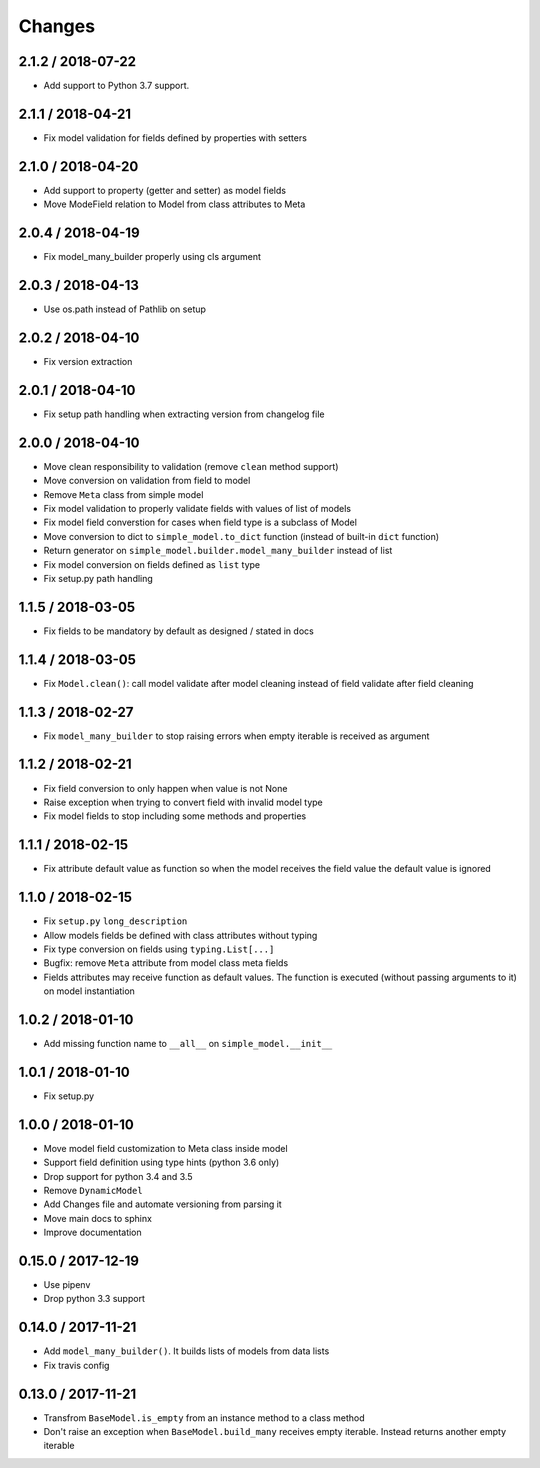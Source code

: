 =======
Changes
=======

2.1.2 / 2018-07-22
==================

* Add support to Python 3.7 support.

2.1.1 / 2018-04-21
==================

* Fix model validation for fields defined by properties with setters


2.1.0 / 2018-04-20
==================

* Add support to property (getter and setter) as model fields
* Move ModeField relation to Model from class attributes to Meta


2.0.4 / 2018-04-19
==================

* Fix model_many_builder properly using cls argument


2.0.3 / 2018-04-13
==================

* Use os.path instead of Pathlib on setup


2.0.2 / 2018-04-10
==================

* Fix version extraction


2.0.1 / 2018-04-10
==================

* Fix setup path handling when extracting version from changelog file


2.0.0 / 2018-04-10
==================

* Move clean responsibility to validation (remove ``clean`` method support)
* Move conversion on validation from field to model
* Remove ``Meta`` class from simple model
* Fix model validation to properly validate fields with values of list of models
* Fix model field converstion for cases when field type is a subclass of Model
* Move conversion to dict to ``simple_model.to_dict`` function (instead of built-in ``dict`` function)
* Return generator on ``simple_model.builder.model_many_builder`` instead of list
* Fix model conversion on fields defined as ``list`` type
* Fix setup.py path handling


1.1.5 / 2018-03-05
==================

* Fix fields to be mandatory by default as designed / stated in docs


1.1.4 / 2018-03-05
==================

* Fix ``Model.clean()``: call model validate after model cleaning instead of field validate after field cleaning


1.1.3 / 2018-02-27
==================

* Fix ``model_many_builder`` to stop raising errors when empty iterable is received as argument


1.1.2 / 2018-02-21
==================

* Fix field conversion to only happen when value is not None
* Raise exception when trying to convert field with invalid model type
* Fix model fields to stop including some methods and properties


1.1.1 / 2018-02-15
==================

* Fix attribute default value as function so when the model receives the field value the default value is ignored


1.1.0 / 2018-02-15
==================

* Fix ``setup.py`` ``long_description``
* Allow models fields be defined with class attributes without typing
* Fix type conversion on fields using ``typing.List[...]``
* Bugfix: remove ``Meta`` attribute from model class meta fields
* Fields attributes may receive function as default values. The function is executed
  (without passing arguments to it) on model instantiation


1.0.2 / 2018-01-10
==================

* Add missing function name to ``__all__`` on ``simple_model.__init__``


1.0.1 / 2018-01-10
==================

* Fix setup.py


1.0.0 / 2018-01-10
==================

* Move model field customization to Meta class inside model
* Support field definition using type hints (python 3.6 only)
* Drop support for python 3.4 and 3.5
* Remove ``DynamicModel``
* Add Changes file and automate versioning from parsing it
* Move main docs to sphinx
* Improve documentation


0.15.0 / 2017-12-19
===================

* Use pipenv
* Drop python 3.3 support


0.14.0 / 2017-11-21
===================

* Add ``model_many_builder()``. It builds lists of models from data lists
* Fix travis config


0.13.0 / 2017-11-21
===================

* Transfrom ``BaseModel.is_empty`` from an instance method to a class method
* Don't raise an exception when ``BaseModel.build_many`` receives empty iterable. Instead returns another empty iterable
